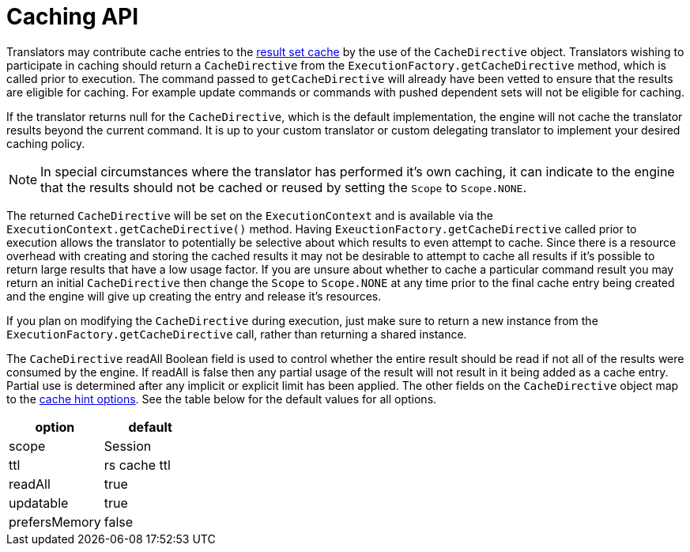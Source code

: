 
= Caching API

Translators may contribute cache entries to the link:../caching/Results_Caching.adoc[result set cache] by the use of the `CacheDirective` object. Translators wishing to participate in caching should return a `CacheDirective` from the `ExecutionFactory.getCacheDirective` method, which is called prior to execution. The command passed to `getCacheDirective` will already have been vetted to ensure that the results are eligible for caching. For example update commands or commands with pushed dependent sets will not be eligible for caching.

If the translator returns null for the `CacheDirective`, which is the default implementation, the engine will not cache the translator results beyond the current command. It is up to your custom translator or custom delegating translator to implement your desired caching policy.

NOTE: In special circumstances where the translator has performed it’s own caching, it can indicate to the engine that the results should not be cached or reused by setting the `Scope` to `Scope.NONE`.

The returned `CacheDirective` will be set on the `ExecutionContext` and is available via the `ExecutionContext.getCacheDirective()` method. Having `ExeuctionFactory.getCacheDirective` called prior to execution allows the translator to potentially be selective about which results to even attempt to cache. Since there is a resource overhead with creating and storing the cached results it may not be desirable to attempt to cache all results if it’s possible to return large results that have a low usage factor. If you are unsure about whether to cache a particular command result you may return an initial `CacheDirective` then change the `Scope` to `Scope.NONE` at any time prior to the final cache entry being created and the engine will give up creating the entry and release it’s resources.

If you plan on modifying the `CacheDirective` during execution, just make sure to return a new instance from the `ExecutionFactory.getCacheDirective` call, rather than returning a shared instance.

The `CacheDirective` readAll Boolean field is used to control whether the entire result should be read if not all of the results were consumed by the engine. If readAll is false then any partial usage of the result will not result in it being added as a cache entry. Partial use is determined after any implicit or explicit limit has been applied. The other fields on the `CacheDirective` object map to the link:../caching/Hints_and_Options.adoc[cache hint options]. See the table below for the default values for all options.

|===
|option |default

|scope
|Session

|ttl
|rs cache ttl

|readAll
|true

|updatable
|true

|prefersMemory
|false
|===
